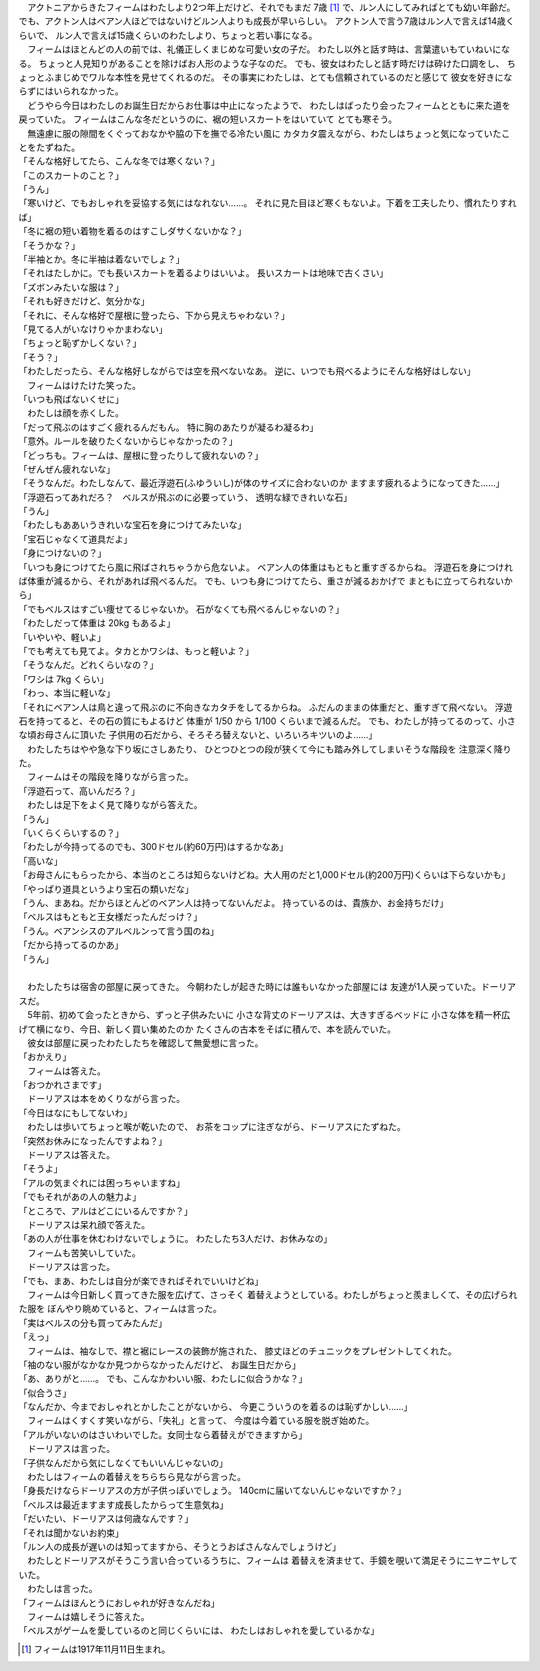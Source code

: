 
| 　アクトニアからきたフィームはわたしより2つ年上だけど、それでもまだ
  7歳 [#a]_ で、ルン人にしてみればとても幼い年齢だ。
  でも、アクトン人はベアン人ほどではないけどルン人よりも成長が早いらしい。
  アクトン人で言う7歳はルン人で言えば14歳くらいで、
  ルン人で言えば15歳くらいのわたしより、ちょっと若い事になる。
| 　フィームはほとんどの人の前では、礼儀正しくまじめな可愛い女の子だ。
  わたし以外と話す時は、言葉遣いもていねいになる。
  ちょっと人見知りがあることを除けばお人形のような子なのだ。
  でも、彼女はわたしと話す時だけは砕けた口調をし、
  ちょっとふまじめでワルな本性を見せてくれるのだ。
  その事実にわたしは、とても信頼されているのだと感じて
  彼女を好きにならずにはいられなかった。
| 　どうやら今日はわたしのお誕生日だからお仕事は中止になったようで、
  わたしはばったり会ったフィームとともに来た道を戻っていた。
  フィームはこんな冬だというのに、裾の短いスカートをはいていて
  とても寒そう。
| 　無遠慮に服の隙間をくぐっておなかや脇の下を撫でる冷たい風に
  カタカタ震えながら、わたしはちょっと気になっていたことをたずねた。
| 「そんな格好してたら、こんな冬では寒くない？」
| 「このスカートのこと？」
| 「うん」
| 「寒いけど、でもおしゃれを妥協する気にはなれない……。
  それに見た目ほど寒くもないよ。下着を工夫したり、慣れたりすれば」
| 「冬に裾の短い着物を着るのはすこしダサくないかな？」
| 「そうかな？」
| 「半袖とか。冬に半袖は着ないでしょ？」
| 「それはたしかに。でも長いスカートを着るよりはいいよ。
  長いスカートは地味で古くさい」
| 「ズボンみたいな服は？」
| 「それも好きだけど、気分かな」
| 「それに、そんな格好で屋根に登ったら、下から見えちゃわない？」
| 「見てる人がいなけりゃかまわない」
| 「ちょっと恥ずかしくない？」
| 「そう？」
| 「わたしだったら、そんな格好しながらでは空を飛べないなあ。
  逆に、いつでも飛べるようにそんな格好はしない」
| 　フィームはけたけた笑った。
| 「いつも飛ばないくせに」
| 　わたしは顔を赤くした。
| 「だって飛ぶのはすごく疲れるんだもん。
  特に胸のあたりが凝るわ凝るわ」
| 「意外。ルールを破りたくないからじゃなかったの？」
| 「どっちも。フィームは、屋根に登ったりして疲れないの？」
| 「ぜんぜん疲れないな」
| 「そうなんだ。わたしなんて、最近浮遊石(ふゆういし)が体のサイズに合わないのか
  ますます疲れるようになってきた……」
| 「浮遊石ってあれだろ？　ベルスが飛ぶのに必要っていう、
  透明な緑できれいな石」
| 「うん」
| 「わたしもああいうきれいな宝石を身につけてみたいな」
| 「宝石じゃなくて道具だよ」
| 「身につけないの？」
| 「いつも身につけてたら風に飛ばされちゃうから危ないよ。
  ベアン人の体重はもともと重すぎるからね。
  浮遊石を身につければ体重が減るから、それがあれば飛べるんだ。
  でも、いつも身につけてたら、重さが減るおかげで
  まともに立ってられないから」
| 「でもベルスはすごい痩せてるじゃないか。
  石がなくても飛べるんじゃないの？」
| 「わたしだって体重は 20kg もあるよ」
| 「いやいや、軽いよ」
| 「でも考えても見てよ。タカとかワシは、もっと軽いよ？」
| 「そうなんだ。どれくらいなの？」
| 「ワシは 7kg くらい」
| 「わっ、本当に軽いな」
| 「それにベアン人は鳥と違って飛ぶのに不向きなカタチをしてるからね。
  ふだんのままの体重だと、重すぎて飛べない。
  浮遊石を持ってると、その石の質にもよるけど
  体重が 1/50 から 1/100 くらいまで減るんだ。
  でも、わたしが持ってるのって、小さな頃お母さんに頂いた
  子供用の石だから、そろそろ替えないと、いろいろキツいのよ……」

| 　わたしたちはやや急な下り坂にさしあたり、
  ひとつひとつの段が狭くて今にも踏み外してしまいそうな階段を
  注意深く降りた。
| 　フィームはその階段を降りながら言った。
| 「浮遊石って、高いんだろ？」
| 　わたしは足下をよく見て降りながら答えた。
| 「うん」
| 「いくらくらいするの？」
| 「わたしが今持ってるのでも、300ドセル(約60万円)はするかなあ」
| 「高いな」
| 「お母さんにもらったから、本当のところは知らないけどね。大人用のだと1,000ドセル(約200万円)くらいは下らないかも」
| 「やっぱり道具というより宝石の類いだな」
| 「うん、まあね。だからほとんどのベアン人は持ってないんだよ。
  持っているのは、貴族か、お金持ちだけ」
| 「ベルスはもともと王女様だったんだっけ？」
| 「うん。ベアンシスのアルベルンって言う国のね」
| 「だから持ってるのかあ」
| 「うん」
| 


| 　わたしたちは宿舎の部屋に戻ってきた。
  今朝わたしが起きた時には誰もいなかった部屋には
  友達が1人戻っていた。ドーリアスだ。
| 　5年前、初めて会ったときから、ずっと子供みたいに
  小さな背丈のドーリアスは、大きすぎるベッドに
  小さな体を精一杯広げて横になり、今日、新しく買い集めたのか
  たくさんの古本をそばに積んで、本を読んでいた。
| 　彼女は部屋に戻ったわたしたちを確認して無愛想に言った。
| 「おかえり」
| 　フィームは答えた。
| 「おつかれさまです」
| 　ドーリアスは本をめくりながら言った。
| 「今日はなにもしてないわ」
| 　わたしは歩いてちょっと喉が乾いたので、
  お茶をコップに注ぎながら、ドーリアスにたずねた。
| 「突然お休みになったんですよね？」
| 　ドーリアスは答えた。
| 「そうよ」
| 「アルの気まぐれには困っちゃいますね」
| 「でもそれがあの人の魅力よ」
| 「ところで、アルはどこにいるんですか？」
| 　ドーリアスは呆れ顔で答えた。
| 「あの人が仕事を休むわけないでしょうに。
  わたしたち3人だけ、お休みなの」
| 　フィームも苦笑いしていた。
| 　ドーリアスは言った。
| 「でも、まあ、わたしは自分が楽できればそれでいいけどね」
| 　フィームは今日新しく買ってきた服を広げて、さっそく
  着替えようとしている。わたしがちょっと羨ましくて、その広げられた服を
  ぼんやり眺めていると、フィームは言った。
| 「実はベルスの分も買ってみたんだ」
| 「えっ」
| 　フィームは、袖なしで、襟と裾にレースの装飾が施された、
  膝丈ほどのチュニックをプレゼントしてくれた。
| 「袖のない服がなかなか見つからなかったんだけど、
  お誕生日だから」
| 「あ、ありがと……。
  でも、こんなかわいい服、わたしに似合うかな？」
| 「似合うさ」
| 「なんだか、今までおしゃれとかしたことがないから、
  今更こういうのを着るのは恥ずかしい……」
| 　フィームはくすくす笑いながら、「失礼」と言って、
  今度は今着ている服を脱ぎ始めた。
| 「アルがいないのはさいわいでした。女同士なら着替えができますから」
| 　ドーリアスは言った。
| 「子供なんだから気にしなくてもいいんじゃないの」
| 　わたしはフィームの着替えをちらちら見ながら言った。
| 「身長だけならドーリアスの方が子供っぽいでしょう。
  140cmに届いてないんじゃないですか？」
| 「ベルスは最近ますます成長したからって生意気ね」
| 「だいたい、ドーリアスは何歳なんです？」
| 「それは聞かないお約束」
| 「ルン人の成長が遅いのは知ってますから、そうとうおばさんなんでしょうけど」
| 　わたしとドーリアスがそうこう言い合っているうちに、フィームは
  着替えを済ませて、手鏡を覗いて満足そうにニヤニヤしていた。
| 　わたしは言った。
| 「フィームはほんとうにおしゃれが好きなんだね」
| 　フィームは嬉しそうに答えた。
| 「ベルスがゲームを愛しているのと同じくらいには、
  わたしはおしゃれを愛しているかな」


.. [#a] フィームは1917年11月11日生まれ。
